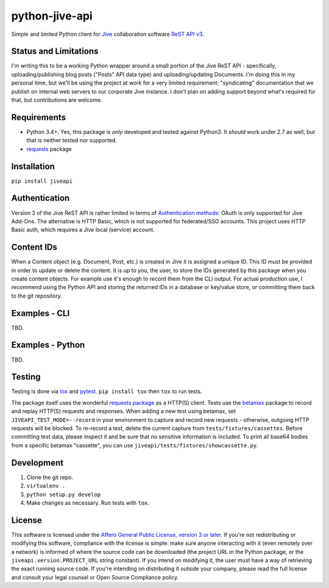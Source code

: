 python-jive-api
===============

Simple and limited Python client for `Jive <https://www.jivesoftware.com/>`_ collaboration software `ReST API v3 <https://developers.jivesoftware.com/api/v3/cloud/rest/index.html>`_.

Status and Limitations
----------------------

I'm writing this to be a working Python wrapper around a small portion of the Jive ReST API - specifically, uploading/publishing blog posts ("Posts" API data type) and uploading/updating Documents. I'm doing this in my personal time, but we'll be using the project at work for a very limited requirement: "syndicating" documentation that we publish on internal web servers to our corporate Jive instance. I don't plan on adding support beyond what's required for that, but contributions are welcome.

Requirements
------------

* Python 3.4+. Yes, this package is *only* developed and tested against Python3. It *should* work under 2.7 as well, but that is neither tested nor supported.
* `requests <http://docs.python-requests.org/en/master/>`_ package

Installation
------------

``pip install jiveapi``

Authentication
--------------

Version 3 of the Jive ReST API is rather limited in terms of `Authentication methods <https://developer.jivesoftware.com/intro/#building-an-api-client>`_: OAuth is only supported for Jive Add-Ons. The alternative is HTTP Basic, which is not supported for federated/SSO accounts. This project uses HTTP Basic auth, which requires a Jive local (service) account.

Content IDs
-----------

When a Content object (e.g. Document, Post, etc.) is created in Jive it is assigned a unique ID. This ID must be provided in order to update or delete the content. It is up to you, the user, to store the IDs generated by this package when you create content objects. For example use it's enough to record them from the CLI output. For actual production use, I recommend using the Python API and storing the returned IDs in a database or key/value store, or committing them back to the git repository.

Examples - CLI
--------------

TBD.

Examples - Python
-----------------

TBD.

Testing
-------

Testing is done via `tox <https://tox.readthedocs.io/en/latest/>`_ and `pytest <https://docs.pytest.org/en/latest/>`_. ``pip install tox`` then ``tox`` to run tests.

The package itself uses the wonderful `requests package <http://docs.python-requests.org/en/master/>`_ as a HTTP(S) client. Tests use the `betamax <http://betamax.readthedocs.io/en/latest/index.html>`_ package to record and replay HTTP(S) requests and responses. When adding a new test using betamax, set ``JIVEAPI_TEST_MODE=--record`` in your environment to capture and record new requests - otherwise, outgoing HTTP requests will be blocked. To re-record a test, delete the current capture from ``tests/fixtures/cassettes``. Before committing test data, please inspect it and be sure that no sensitive information is included. To print all base64 bodies from a specific betamax "cassette", you can use ``jiveapi/tests/fixtures/showcassette.py``.

Development
-----------

1. Clone the git repo.
2. ``virtualenv .``
3. ``python setup.py develop``
4. Make changes as necessary. Run tests with ``tox``.

License
-------

This software is licensed under the `Affero General Public License, version 3 or later <https://www.gnu.org/licenses/agpl-3.0.en.html>`_. If you're not redistributing or modifying this software, compliance with the license is simple: make sure anyone interacting with it (even remotely over a network) is informed of where the source code can be downloaded (the project URL in the Python package, or the ``jiveapi.version.PROJECT_URL`` string constant). If you intend on modifying it, the user must have a way of retrieving the exact running source code. If you're intending on distributing it outside your company, please read the full license and consult your legal counsel or Open Source Compliance policy.
